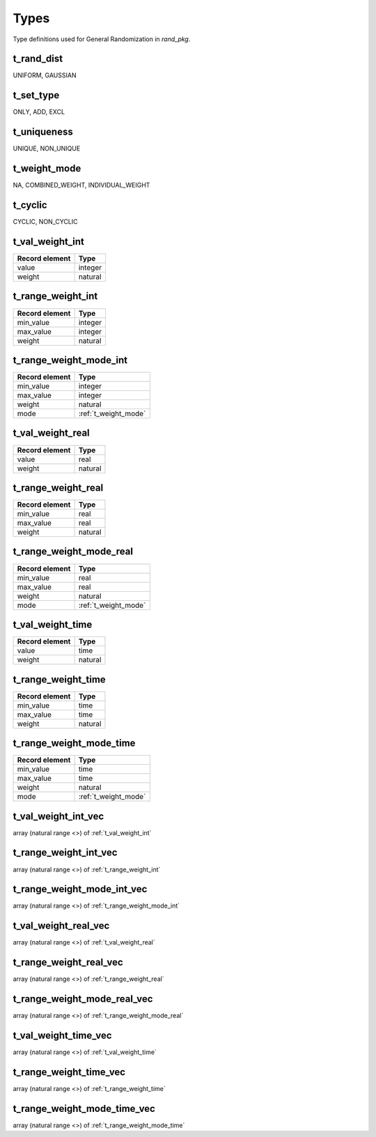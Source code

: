 **********************************************************************************************************************************
Types
**********************************************************************************************************************************
Type definitions used for General Randomization in *rand_pkg*.

.. _t_rand_dist:

t_rand_dist
----------------------------------------------------------------------------------------------------------------------------------
UNIFORM, GAUSSIAN


.. _t_set_type:

t_set_type
----------------------------------------------------------------------------------------------------------------------------------
ONLY, ADD, EXCL


.. _t_uniqueness:

t_uniqueness
----------------------------------------------------------------------------------------------------------------------------------
UNIQUE, NON_UNIQUE


.. _t_weight_mode:

t_weight_mode
----------------------------------------------------------------------------------------------------------------------------------
NA, COMBINED_WEIGHT, INDIVIDUAL_WEIGHT


.. _t_cyclic:

t_cyclic
----------------------------------------------------------------------------------------------------------------------------------
CYCLIC, NON_CYCLIC


.. _t_val_weight_int:

t_val_weight_int
----------------------------------------------------------------------------------------------------------------------------------
+----------------+---------+
| Record element | Type    |
+================+=========+
| value          | integer |
+----------------+---------+
| weight         | natural |
+----------------+---------+


.. _t_range_weight_int:

t_range_weight_int
----------------------------------------------------------------------------------------------------------------------------------
+----------------+---------+
| Record element | Type    |
+================+=========+
| min_value      | integer |
+----------------+---------+
| max_value      | integer |
+----------------+---------+
| weight         | natural |
+----------------+---------+


.. _t_range_weight_mode_int:

t_range_weight_mode_int
----------------------------------------------------------------------------------------------------------------------------------
+----------------+----------------------+
| Record element | Type                 |
+================+======================+
| min_value      | integer              |
+----------------+----------------------+
| max_value      | integer              |
+----------------+----------------------+
| weight         | natural              |
+----------------+----------------------+
| mode           | :ref:`t_weight_mode` |
+----------------+----------------------+


.. _t_val_weight_real:

t_val_weight_real
----------------------------------------------------------------------------------------------------------------------------------
+----------------+---------+
| Record element | Type    |
+================+=========+
| value          | real    |
+----------------+---------+
| weight         | natural |
+----------------+---------+


.. _t_range_weight_real:

t_range_weight_real
----------------------------------------------------------------------------------------------------------------------------------
+----------------+---------+
| Record element | Type    |
+================+=========+
| min_value      | real    |
+----------------+---------+
| max_value      | real    |
+----------------+---------+
| weight         | natural |
+----------------+---------+


.. _t_range_weight_mode_real:

t_range_weight_mode_real
----------------------------------------------------------------------------------------------------------------------------------
+----------------+----------------------+
| Record element | Type                 |
+================+======================+
| min_value      | real                 |
+----------------+----------------------+
| max_value      | real                 |
+----------------+----------------------+
| weight         | natural              |
+----------------+----------------------+
| mode           | :ref:`t_weight_mode` |
+----------------+----------------------+


.. _t_val_weight_time:

t_val_weight_time
----------------------------------------------------------------------------------------------------------------------------------
+----------------+---------+
| Record element | Type    |
+================+=========+
| value          | time    |
+----------------+---------+
| weight         | natural |
+----------------+---------+


.. _t_range_weight_time:

t_range_weight_time
----------------------------------------------------------------------------------------------------------------------------------
+----------------+---------+
| Record element | Type    |
+================+=========+
| min_value      | time    |
+----------------+---------+
| max_value      | time    |
+----------------+---------+
| weight         | natural |
+----------------+---------+


.. _t_range_weight_mode_time:

t_range_weight_mode_time
----------------------------------------------------------------------------------------------------------------------------------
+----------------+----------------------+
| Record element | Type                 |
+================+======================+
| min_value      | time                 |
+----------------+----------------------+
| max_value      | time                 |
+----------------+----------------------+
| weight         | natural              |
+----------------+----------------------+
| mode           | :ref:`t_weight_mode` |
+----------------+----------------------+


.. _t_val_weight_int_vec:

t_val_weight_int_vec
----------------------------------------------------------------------------------------------------------------------------------
array (natural range <>) of :ref:`t_val_weight_int`


.. _t_range_weight_int_vec:

t_range_weight_int_vec
----------------------------------------------------------------------------------------------------------------------------------
array (natural range <>) of :ref:`t_range_weight_int`


.. _t_range_weight_mode_int_vec:

t_range_weight_mode_int_vec
----------------------------------------------------------------------------------------------------------------------------------
array (natural range <>) of :ref:`t_range_weight_mode_int`


.. _t_val_weight_real_vec:

t_val_weight_real_vec
----------------------------------------------------------------------------------------------------------------------------------
array (natural range <>) of :ref:`t_val_weight_real`


.. _t_range_weight_real_vec:

t_range_weight_real_vec
----------------------------------------------------------------------------------------------------------------------------------
array (natural range <>) of :ref:`t_range_weight_real`


.. _t_range_weight_mode_real_vec:

t_range_weight_mode_real_vec
----------------------------------------------------------------------------------------------------------------------------------
array (natural range <>) of :ref:`t_range_weight_mode_real`


.. _t_val_weight_time_vec:

t_val_weight_time_vec
----------------------------------------------------------------------------------------------------------------------------------
array (natural range <>) of :ref:`t_val_weight_time`


.. _t_range_weight_time_vec:

t_range_weight_time_vec
----------------------------------------------------------------------------------------------------------------------------------
array (natural range <>) of :ref:`t_range_weight_time`


.. _t_range_weight_mode_time_vec:

t_range_weight_mode_time_vec
----------------------------------------------------------------------------------------------------------------------------------
array (natural range <>) of :ref:`t_range_weight_mode_time`
